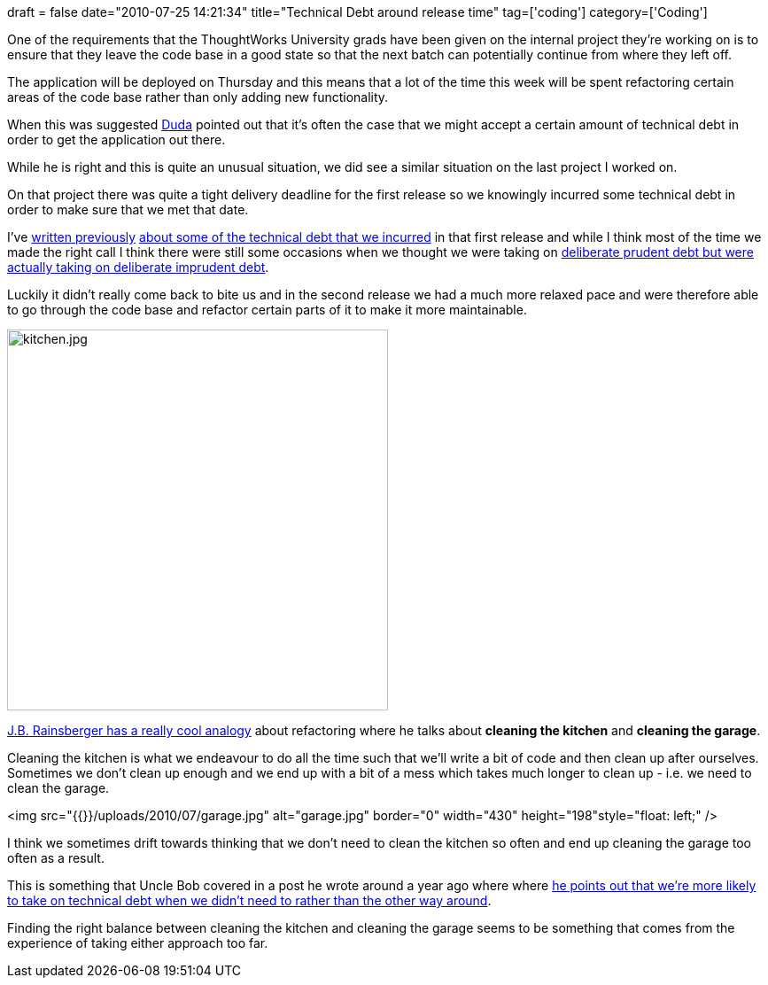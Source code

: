 +++
draft = false
date="2010-07-25 14:21:34"
title="Technical Debt around release time"
tag=['coding']
category=['Coding']
+++

One of the requirements that the ThoughtWorks University grads have been given on the internal project they're working on is to ensure that they leave the code base in a good state so that the next batch can potentially continue from where they left off.

The application will be deployed on Thursday and this means that a lot of the time  this week will be spent refactoring certain areas of the code base rather than only adding new functionality.

When this was suggested http://dudadornelles.wordpress.com/[Duda] pointed out that it's often the case that we might accept a certain amount of technical debt in order to get the application out there.

While he is right and this is quite an unusual situation, we did see a similar situation on the last project I worked on.

On that project there was quite a tight delivery deadline for the first release so we knowingly incurred some technical debt in order to make sure that we met that date.

I've http://www.markhneedham.com/blog/2010/06/20/coding-controlled-technical-debt/[written previously] http://www.markhneedham.com/blog/2010/07/11/a-new-found-respect-for-acceptance-tests/[about some of the technical debt that we incurred] in that first release and while I think most of the time we made the right call I think there were still some occasions when we thought we were taking on http://martinfowler.com/bliki/TechnicalDebtQuadrant.html[deliberate prudent debt but were actually taking on deliberate imprudent debt].

Luckily it didn't really come back to bite us and in the second release we had a much more relaxed pace and were therefore able to go through the code base and refactor certain parts of it to make it more maintainable.

image::{{<siteurl>}}/uploads/2010/07/kitchen1.jpg[kitchen.jpg,430]

http://tech.groups.yahoo.com/group/testdrivendevelopment/message/33121[J.B. Rainsberger has a really cool analogy] about refactoring where he talks about *cleaning the kitchen* and *cleaning the garage*.

Cleaning the kitchen is what we endeavour to do all the time such that we'll write a bit of code and then clean up after ourselves. Sometimes we don't clean up enough and we end up with a bit of a mess which takes much longer to clean up - i.e. we need to clean the garage.

<img src="{{+++<siteurl>+++}}/uploads/2010/07/garage.jpg" alt="garage.jpg" border="0" width="430" height="198"style="float: left;" />+++</siteurl>+++

I think we sometimes drift towards thinking that we don't need to clean the kitchen so often and end up cleaning the garage too often as a result.

This is something that Uncle Bob covered in a post he wrote around a year ago where where http://blog.objectmentor.com/articles/2009/10/15/we-must-ship-now-and-deal-with-consequences[he points out that we're more likely to take on technical debt when we didn't need to rather than the other way around].

Finding the right balance between cleaning the kitchen and cleaning the garage seems to be something that comes from the experience of taking either approach too far.
